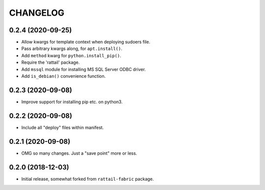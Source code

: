 
CHANGELOG
=========

0.2.4 (2020-09-25)
------------------

- Allow kwargs for template context when deploying sudoers file.
- Pass arbitrary kwargs along, for ``apt.install()``.
- Add ``method`` kwarg for ``python.install_pip()``.
- Require the 'rattail' package.
- Add ``mssql`` module for installing MS SQL Server ODBC driver.
- Add ``is_debian()`` convenience function.


0.2.3 (2020-09-08)
------------------

- Improve support for installing pip etc. on python3.


0.2.2 (2020-09-08)
------------------

- Include all "deploy" files within manifest.


0.2.1 (2020-09-08)
------------------

- OMG so many changes.  Just a "save point" more or less.


0.2.0 (2018-12-03)
------------------

- Initial release, somewhat forked from ``rattail-fabric`` package.

